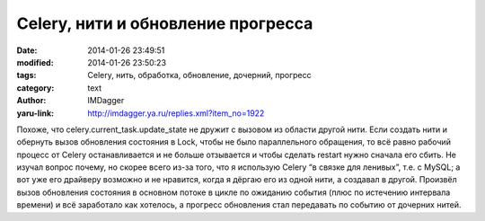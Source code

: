 Celery, нити и обновление прогресса
===================================
:date: 2014-01-26 23:49:51
:modified: 2014-01-26 23:50:23
:tags: Celery, нить, обработка, обновление, дочерний, прогресс
:category: text
:author: IMDagger
:yaru-link: http://imdagger.ya.ru/replies.xml?item_no=1922

Похоже, что celery.current\_task.update\_state не дружит с вызовом
из области другой нити. Если создать нити и обернуть вызов обновления
состояния в Lock, чтобы не было параллельного обращения, то всё равно
рабочий процесс от Celery останавливается и не больше отзывается и чтобы
сделать restart нужно сначала его сбить. Не изучал вопрос почему, но
скорее всего из-за того, что я использую Celery “в связке для ленивых”,
т.е. с MySQL; а вот уже его драйверу возможно и не нравится, когда я
дёргаю его из одной нити, а создавал в другой. Произвёл вызов обновления
состояния в основном потоке в цикле по ожиданию события (плюс по
истечению интервала времени) и всё заработало как хотелось, а прогресс
обновления стал передавать по событию от дочерних нитей.

